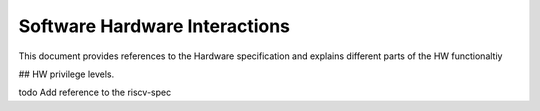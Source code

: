 Software Hardware Interactions
==============================

This document provides references to the Hardware specification and explains different
parts of the HW functionaltiy


## HW privilege levels.

\todo Add reference to the riscv-spec

